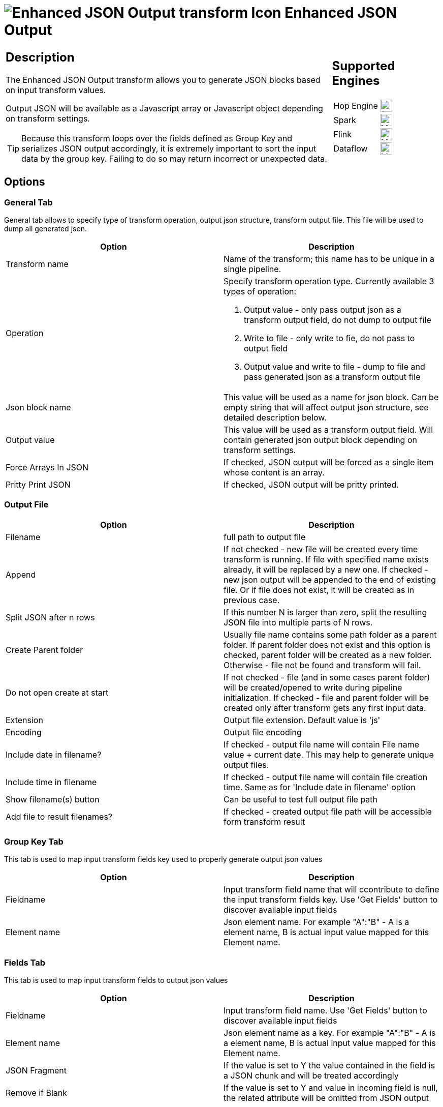 ////
Licensed to the Apache Software Foundation (ASF) under one
or more contributor license agreements.  See the NOTICE file
distributed with this work for additional information
regarding copyright ownership.  The ASF licenses this file
to you under the Apache License, Version 2.0 (the
"License"); you may not use this file except in compliance
with the License.  You may obtain a copy of the License at
  http://www.apache.org/licenses/LICENSE-2.0
Unless required by applicable law or agreed to in writing,
software distributed under the License is distributed on an
"AS IS" BASIS, WITHOUT WARRANTIES OR CONDITIONS OF ANY
KIND, either express or implied.  See the License for the
specific language governing permissions and limitations
under the License.
////
:documentationPath: /pipeline/transforms/
:language: en_US
:description: The Enhanced JSON Output transform allows you to generate JSON blocks based on input transform values. Output JSON will be available as a Javascript array or Javascript object depending on transform settings.

= image:transforms/icons/JSO.svg[Enhanced JSON Output transform Icon, role="image-doc-icon"] Enhanced JSON Output

[%noheader,cols="3a,1a", role="table-no-borders" ]
|===
|
== Description

The Enhanced JSON Output transform allows you to generate JSON blocks based on input transform values.

Output JSON will be available as a Javascript array or Javascript object depending on transform settings.

TIP: Because this transform loops over the fields defined as Group Key and serializes JSON output accordingly, it is extremely important to sort the input data by the group key. Failing to do so may return incorrect or unexpected data.

|
== Supported Engines
[%noheader,cols="2,1a",frame=none, role="table-supported-engines"]
!===
!Hop Engine! image:check_mark.svg[Supported, 24]
!Spark! image:question_mark.svg[Maybe Supported, 24]
!Flink! image:question_mark.svg[Maybe Supported, 24]
!Dataflow! image:question_mark.svg[Maybe Supported, 24]
!===
|===

== Options

=== General Tab

General tab allows to specify type of transform operation, output json structure, transform output file.
This file will be used to dump all generated json.

[options="header"]
|===
|Option|Description
|Transform name|Name of the transform; this name has to be unique in a single pipeline.
|Operation a|Specify transform operation type.
Currently available 3 types of operation:

1. Output value - only pass output json as a transform output field, do not dump to output file
2. Write to file - only write to fie, do not pass to output field
3. Output value and write to file - dump to file and pass generated json as a transform output file

|Json block name|This value will be used as a name for json block.
Can be empty string that will affect output json structure, see detailed description below.
|Output value|This value will be used as a transform output field.
Will contain generated json output block depending on transform settings.
|Force Arrays In JSON| If checked, JSON output will be forced as a single item whose content is an array.
|Pritty Print JSON|If checked, JSON output will be pritty printed.
|===

=== Output File

[options="header"]
|===
|Option|Description
|Filename|full path to output file
|Append|If not checked - new file will be created every time transform is running.
If file with specified name exists already, it will be replaced by a new one.
If checked - new json output will be appended to the end of existing file.
Or if file does not exist, it will be created as in previous case.
|Split JSON after n rows|If this number N is larger than zero, split the resulting JSON file into multiple parts of N rows.
|Create Parent folder|Usually file name contains some path folder as a parent folder.
If parent folder does not exist and this option is checked, parent folder will be created as a new folder.
Otherwise - file not be found and transform will fail.
|Do not open create at start|If not checked - file (and in some cases parent folder) will be created/opened to write during pipeline initialization.
If checked - file and parent folder will be created only after transform gets any first input data.
|Extension|Output file extension.
Default value is 'js'
|Encoding|Output file encoding
|Include date in filename?|If checked - output file name will contain File name value + current date.
This may help to generate unique output files.
|Include time in filename|If checked - output file name will contain file creation time.
Same as for 'Include date in filename' option
|Show filename(s) button|Can be useful to test full output file path
|Add file to result filenames?|If checked - created output file path will be accessible form transform result
|===

=== Group Key Tab

This tab is used to map input transform fields key used to properly generate output json values

[options="header"]
|===
|Option|Description
|Fieldname|Input transform field name that will ccontribute to define the input transform fields key.
Use 'Get Fields' button to discover available input fields
|Element name|Json element name.
For example "A":"B" - A is a element name, B is actual input value mapped for this Element name.
|===

=== Fields Tab

This tab is used to map input transform fields to output json values

[options="header"]
|===
|Option|Description
|Fieldname|Input transform field name.
Use 'Get Fields' button to discover available input fields
|Element name|Json element name as a key.
For example "A":"B" - A is a element name, B is actual input value mapped for this Element name.
|JSON Fragment|If the value is set to Y the value contained in the field is a JSON chunk and will be treated accordingly
|Remove if Blank|If the value is set to Y and value in incoming field is null, the related attribute will be omitted from JSON output

|===

== A Quick Example

As an example suppose we have, as input, a flow with the following fields and values

|===
|Field1|Field2|Field3
|A|B|1
|A|B|2
|B|C|1
|B|C|2
|B|D|4
|C|F|5
|C|F|6
|C|V|6
|C|B|7
|===

=== Tab General - Configuration

|===
|Option|Assigned Value
|Operation|Write To File
|JSON Block Name|result
|Output Value|lvl1Details
|Pritty Print JSON|Checked
|Filename|Set to a convenient filename for JSON output
|===

=== Tab Group Key - Configuration

|===
|Field Name|Element Name
|field1|recordKey
|===

=== Tab Fields - Configuration

|===
|Field Name|Element Name|JSON Fragment|Remove If Blank
|field2|campo2|N|N
|field3|campo3|N|N
|===

=== Output file result

[source,json]
----
{
  "result" : [ {
    "recordKey" : "C",
    "lvl1Details" : {
      "result" : [ {
        "campo2" : "F",
        "campo3" : "5"
      }, {
        "campo2" : "F",
        "campo3" : "6"
      }, {
        "campo2" : "V",
        "campo3" : "6"
      }, {
        "campo2" : "B",
        "campo3" : "7"
      } ]
    }
  }, {
    "recordKey" : "B",
    "lvl1Details" : {
      "result" : [ {
        "campo2" : "C",
        "campo3" : "1"
      }, {
        "campo2" : "C",
        "campo3" : "2"
      }, {
        "campo2" : "D",
        "campo3" : "4"
      } ]
    }
  }, {
    "recordKey" : "A",
    "lvl1Details" : {
      "result" : [ {
        "campo2" : "B",
        "campo3" : "1"
      }, {
        "campo2" : "B",
        "campo3" : "2"
      } ]
    }
  } ]
}
----
